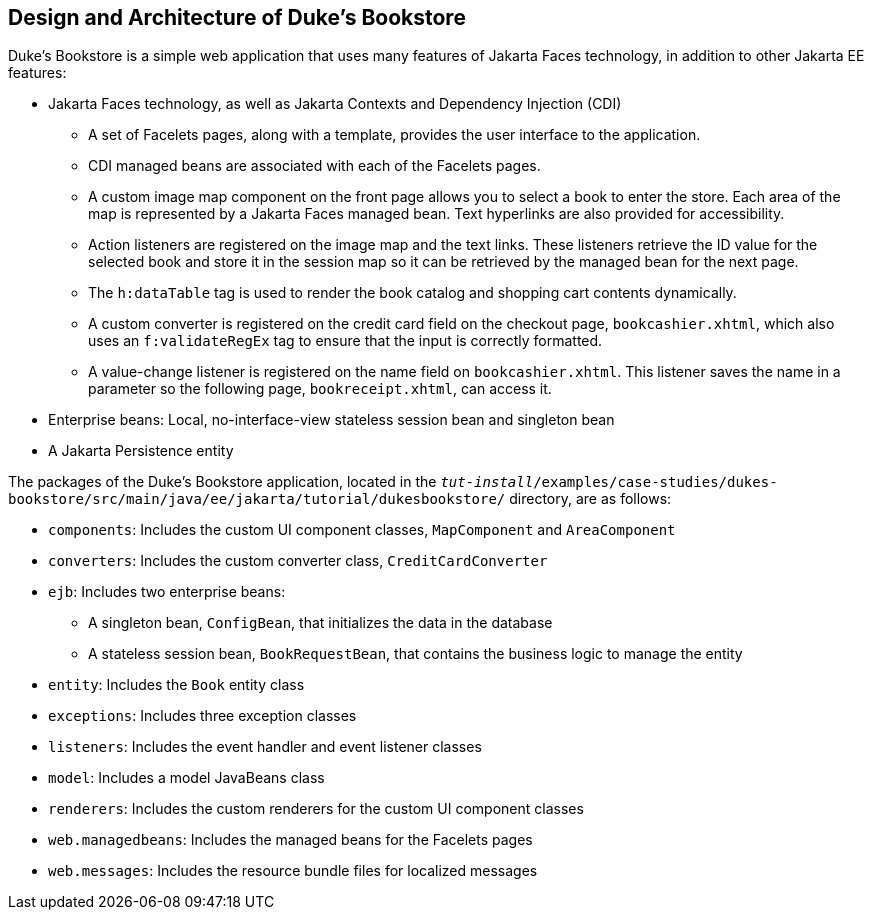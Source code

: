 == Design and Architecture of Duke's Bookstore

Duke's Bookstore is a simple web application that uses many features of
Jakarta Faces technology, in addition to other Jakarta EE features:

* Jakarta Faces technology, as well as Jakarta Contexts and Dependency
Injection (CDI)

** A set of Facelets pages, along with a template, provides the user
interface to the application.

** CDI managed beans are associated with each of the Facelets pages.

** A custom image map component on the front page allows you to select
a book to enter the store. Each area of the map is represented by a
Jakarta Faces managed bean. Text hyperlinks are also provided for
accessibility.

** Action listeners are registered on the image map and the text links.
These listeners retrieve the ID value for the selected book and store
it in the session map so it can be retrieved by the managed bean for
the next page.

** The `h:dataTable` tag is used to render the book catalog and
shopping cart contents dynamically.

** A custom converter is registered on the credit card field on the
checkout page, `bookcashier.xhtml`, which also uses an
`f:validateRegEx` tag to ensure that the input is correctly formatted.

** A value-change listener is registered on the name field on
`bookcashier.xhtml`. This listener saves the name in a parameter so the
following page, `bookreceipt.xhtml`, can access it.

* Enterprise beans: Local, no-interface-view stateless session bean and
singleton bean

* A Jakarta Persistence entity

The packages of the Duke's Bookstore application, located in the
`_tut-install_/examples/case-studies/dukes-bookstore/src/main/java/ee/jakarta/tutorial/dukesbookstore/`
directory, are as follows:

* `components`: Includes the custom UI component classes,
`MapComponent` and `AreaComponent`

* `converters`: Includes the custom converter class,
`CreditCardConverter`

* `ejb`: Includes two enterprise beans:

** A singleton bean, `ConfigBean`, that initializes the data in the
database

** A stateless session bean, `BookRequestBean`, that contains the
business logic to manage the entity

* `entity`: Includes the `Book` entity class

* `exceptions`: Includes three exception classes

* `listeners`: Includes the event handler and event listener classes

* `model`: Includes a model JavaBeans class

* `renderers`: Includes the custom renderers for the custom UI
component classes

* `web.managedbeans`: Includes the managed beans for the Facelets pages

* `web.messages`: Includes the resource bundle files for localized
messages
